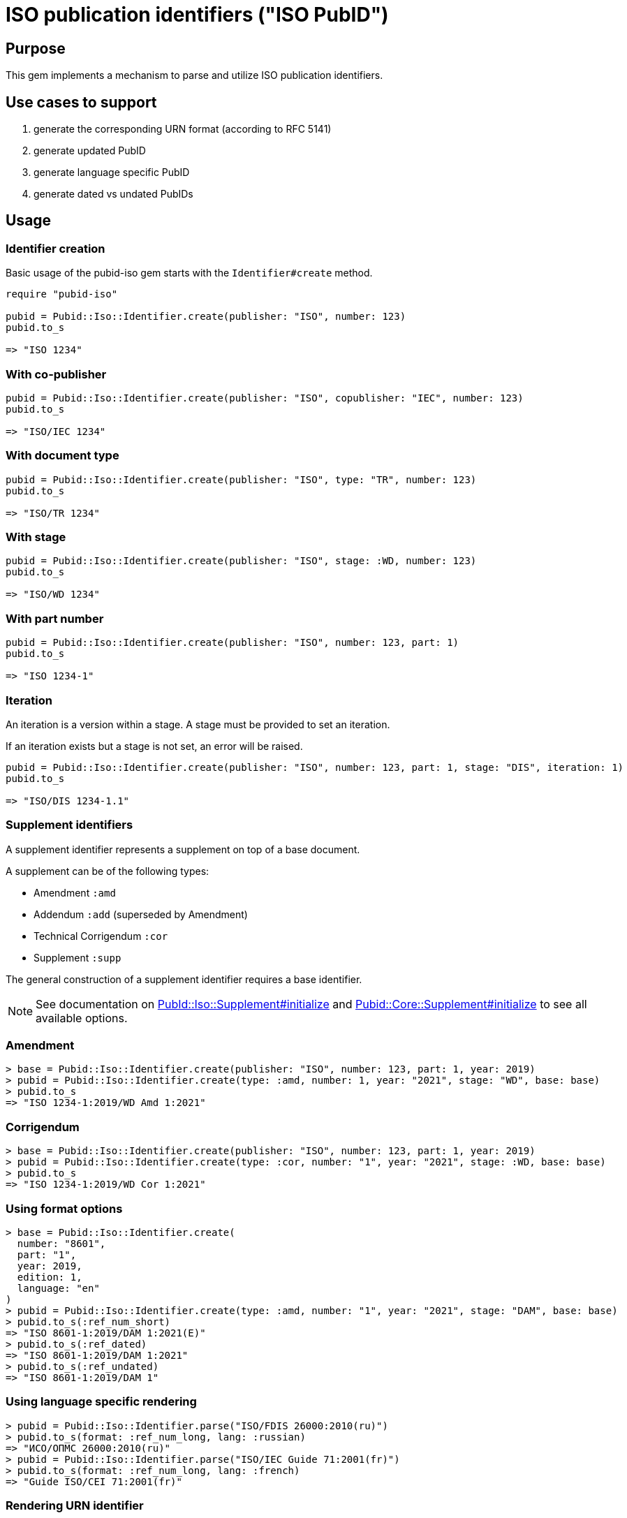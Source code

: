 = ISO publication identifiers ("ISO PubID")

== Purpose

This gem implements a mechanism to parse and utilize ISO publication
identifiers.

== Use cases to support

. generate the corresponding URN format (according to RFC 5141)
. generate updated PubID
. generate language specific PubID
. generate dated vs undated PubIDs

== Usage

=== Identifier creation

Basic usage of the pubid-iso gem starts with the `Identifier#create` method.

[source,ruby]
----
require "pubid-iso"

pubid = Pubid::Iso::Identifier.create(publisher: "ISO", number: 123)
pubid.to_s

=> "ISO 1234"
----


=== With co-publisher

[source,ruby]
----
pubid = Pubid::Iso::Identifier.create(publisher: "ISO", copublisher: "IEC", number: 123)
pubid.to_s

=> "ISO/IEC 1234"
----

=== With document type

[source,ruby]
----
pubid = Pubid::Iso::Identifier.create(publisher: "ISO", type: "TR", number: 123)
pubid.to_s

=> "ISO/TR 1234"
----

=== With stage

[source,ruby]
----
pubid = Pubid::Iso::Identifier.create(publisher: "ISO", stage: :WD, number: 123)
pubid.to_s

=> "ISO/WD 1234"
----

=== With part number

[source,ruby]
----
pubid = Pubid::Iso::Identifier.create(publisher: "ISO", number: 123, part: 1)
pubid.to_s

=> "ISO 1234-1"
----

=== Iteration

An iteration is a version within a stage. A stage must be provided to set
an iteration.

If an iteration exists but a stage is not set, an error will be raised.

[source,ruby]
----
pubid = Pubid::Iso::Identifier.create(publisher: "ISO", number: 123, part: 1, stage: "DIS", iteration: 1)
pubid.to_s

=> "ISO/DIS 1234-1.1"
----


=== Supplement identifiers

A supplement identifier represents a supplement on top of a base document.

A supplement can be of the following types:

* Amendment `:amd`
* Addendum `:add` (superseded by Amendment)
* Technical Corrigendum `:cor`
* Supplement `:supp`

The general construction of a supplement identifier requires a base identifier.

NOTE: See documentation on
https://rubydoc.info/gems/pubid-iso/Pubid%2FIso%2FSupplement:initialize[PubId::Iso::Supplement#initialize]
and
https://rubydoc.info/gems/pubid-core/Pubid%2FCore%2FSupplement:initialize[Pubid::Core::Supplement#initialize]
to see all available options.

=== Amendment

[source,ruby]
----
> base = Pubid::Iso::Identifier.create(publisher: "ISO", number: 123, part: 1, year: 2019)
> pubid = Pubid::Iso::Identifier.create(type: :amd, number: 1, year: "2021", stage: "WD", base: base)
> pubid.to_s
=> "ISO 1234-1:2019/WD Amd 1:2021"
----

=== Corrigendum

[source,ruby]
----
> base = Pubid::Iso::Identifier.create(publisher: "ISO", number: 123, part: 1, year: 2019)
> pubid = Pubid::Iso::Identifier.create(type: :cor, number: "1", year: "2021", stage: :WD, base: base)
> pubid.to_s
=> "ISO 1234-1:2019/WD Cor 1:2021"
----


=== Using format options

[source,ruby]
----
> base = Pubid::Iso::Identifier.create(
  number: "8601",
  part: "1",
  year: 2019,
  edition: 1,
  language: "en"
)
> pubid = Pubid::Iso::Identifier.create(type: :amd, number: "1", year: "2021", stage: "DAM", base: base)
> pubid.to_s(:ref_num_short)
=> "ISO 8601-1:2019/DAM 1:2021(E)"
> pubid.to_s(:ref_dated)
=> "ISO 8601-1:2019/DAM 1:2021"
> pubid.to_s(:ref_undated)
=> "ISO 8601-1:2019/DAM 1"
----

=== Using language specific rendering
[source,ruby]
----
> pubid = Pubid::Iso::Identifier.parse("ISO/FDIS 26000:2010(ru)")
> pubid.to_s(format: :ref_num_long, lang: :russian)
=> "ИСО/ОПМС 26000:2010(ru)"
> pubid = Pubid::Iso::Identifier.parse("ISO/IEC Guide 71:2001(fr)")
> pubid.to_s(format: :ref_num_long, lang: :french)
=> "Guide ISO/CEI 71:2001(fr)"
----

=== Rendering URN identifier

[source,ruby]
----
> base = Pubid::Iso::Identifier.create(
  number: "8601",
  part: "1",
  year: 2019,
  edition: 1,
)
> pubid = Pubid::Iso::Identifier.create(type: :amd, number: "1", year: "2021", stage: "DAM", base: base)
> pubid.urn
=> "urn:iso:std:iso:8601:-1:ed-1:stage-draft:amd:2021:v1"
----

=== Typed stage abbreviation

[source,ruby]
----
> pubid = Pubid::Iso::Identifier.parse("ISO/FDIS 26000:2010")
> pubid.typed_stage_abbrev
=> "FDIS"
> pubid.typed_stage_name
=> "Final Draft International Standard"

> pubid = Pubid::Iso::Identifier.parse("ISO/FDTR 26000:2010")
> pubid.typed_stage_abbrev
=> "FDTR"
> pubid.typed_stage_name
=> "Final Draft Technical Report"

> pubid = Pubid::Iso::Identifier.parse("ISO/WD TR 26000:2010")
> pubid.typed_stage_abbrev
=> "WD TR"
> pubid.typed_stage_name
=> "Working Draft Technical Report"
----

=== Identifier's class and type

`Identifier#parse` resolves a parsed identifier to the correct class and type.

[source,ruby]
----
Pubid::Iso::Identifier.parse("ISO/TC 184/SC 4 N1000").class
# => Pubid::Iso::Identifier::TechnicalCommittee
Pubid::Iso::Identifier.parse("ISO/TC 184/SC 4 N1000").type
# => {:key=>:tc, :title=>"Technical Committee"}
Pubid::Iso::Identifier.parse("ISO 10001").class
# => Pubid::Iso::Identifier::InternationalStandard
Pubid::Iso::Identifier.parse("ISO 10001").type
# => {:key=>:is, :title=>"International Standard"}
----



=== Root identifier

`Identifier#root` points to the root identifier.

The root identifier is defined as:

* for supplement identifiers, the root identifier is the base identifier;

* for other identifiers, the root identifier is the identifier itself.

[source,ruby]
----
> pubid = Pubid::Iso::Identifier.parse("ISO/WD TR 26000:2010")
> pubid.root.to_s
=> "ISO/WD TR 26000:2010"
> pubid = Pubid::Iso::Identifier.parse("ISO 10231:2003/Amd 1:2015")
> pubid.root.to_s
=> "ISO 10231:2003"
> pubid = Pubid::Iso::Identifier.parse("ISO/IEC 13818-1:2015/Amd 3:2016/Cor 1:2017")
> pubid.root.to_s
=> "ISO/IEC 13818-1:2015"
----

See documentation
(https://www.rubydoc.info/gems/pubid-iso/Pubid/Iso/Identifier#initialize-instance_method[Pubid::Iso::Identifier]
and
https://www.rubydoc.info/gems/pubid-core/Pubid/Core/Identifier#initialize-instance_method[Pubid::Core::Identifier])
for all available attributes and options.

== Elements of the PubID

=== Document identifier

=== General

The ISO document identifier is assembled out of these metadata elements:

publisher:: publisher of the document
document stage:: stage of development of document, according to the Harmonized Stage Codes
document number:: numeric identifier of document
update number:: serial number of update (for amendments and technical corrigenda)
document type:: type of ISO deliverable
copyright year:: year of publication of document
language:: language of document

=== Publisher

This is the abbreviation of the publishing organization, typically `ISO`.

If the document is published under co-publishing agreements, it can contain the
abbreviations of other publishing SDOs, delimited by `/` after `ISO`.

An International Workshop Agreement document has publisher abbreviation of
`IWA`.

[example]
====
`ISO`, `ISO/IEC`, `ISO/IEC/IEEE`, `ISO/IEEE`, `ISO/SAE`, `IWA`
====


=== Document type and stage

ISO document stages in document identifiers are mapped as follows.

International Standard::

`00.00` to `00.99`::: "`PWI`"
`10.00` to `10.98`::: "`NP`"
`10.99` to `20.00`::: "`AWI`"
`20.20` to `20.99`::: "`WD`"
`30.00` to `30.99`::: "`CD`"
`40.00` to `40.99`::: "`DIS`"
`50.00` to `50.99`::: "`FDIS`"
`60.00`::: "`PRF`"
`60.60`::: empty designation

Technical Specification, Technical Report::

`00.00` to `00.99`::: "`PWI {TR,TS}`"
`10.00` to `10.98`::: "`NP {TR,TS}`"
`10.98` to `20.00`::: "`AWI {TR,TS}`"
`20.20` to `20.99`::: "`WD {TR,TS}`"
`30.00` to `30.99`::: "`CD {TR,TS}`"
`40.00` to `40.99`::: TS/TRs do not have DIS stage because they are not
international standards.
`50.00` to `50.99`::: TS/TRs do not have FDIS stage because they are not
international standards.
`60.00`::: "`PRF {TR,TS}`"
`60.60`::: "`{TR,TS}`"

//The stage abbreviations DIS and FDIS change to DTS and FDTS

Amendment::

`00.00` to `00.99`::: "`{base-document-id}/PWI Amd {num}`"
`10.00` to `10.98`::: "`{base-document-id}/NP Amd {num}`"
`10.99` to `20.00`::: "`{base-document-id}/AWI Amd {num}`"
`20.20` to `20.99`::: "`{base-document-id}/WD Amd {num}`"
`30.00` to `30.99`::: "`{base-document-id}/CD Amd {num}`"
`40.00` to `40.99`::: "`{base-document-id}/DAmd {num}`"
`50.00` to `50.99`::: "`{base-document-id}/FDAmd {num}`"
`60.00`::: "`{base-document-id}/PRF Amd {num}`"
`60.60`::: "`{base-document-id}/Amd {num}`"

Technical Corrigendum::

`00.00` to `00.99`::: "`{base-document-id}/PWI Cor {num}`"
`10.00` to `10.98`::: "`{base-document-id}/NP Cor {num}`"
`10.99` to `20.00`::: "`{base-document-id}/AWI Cor {num}`"
`20.20` to `20.99`::: "`{base-document-id}/WD Cor {num}`"
`30.00` to `30.99`::: "`{base-document-id}/CD Cor {num}`"
`40.00` to `40.99`::: "`{base-document-id}/DIS Cor {num}`"
`50.00` to `50.99`::: "`{base-document-id}/FDCor {num}`"
`60.00`::: "`{base-document-id}/PRF Cor {num}`"
`60.60`::: "`{base-document-id}/Cor {num}`"


When the Publisher element contains a "`slash`" ("`/`"), the separation in front
of the document stage will be converted into an empty space.

[example]
====
`ISO/NP 33333` but `ISO/IEC NP 33333`.
`ISO/NP TR 33333` but `ISO/IEC NP TR 33333`.
====

According to ISO Directives Part 1 (11ed), SE.2:

[quote]
____
Working drafts (WD), committee drafts (CD), draft International Standards (DIS),
final draft International Standards (FDIS) and International Standards`",
"`Successive DIS on the same subject will carry the same number but will be
distinguished by a numerical suffix (.2, .3, etc.).
____

[example]
====
ISO/CD TR 10064-2.2
ISO/IEC CD 23264-2.4
ISO/DIS 80369-3.2
====

In an ISO PubID, the stage iteration number is applied to the standard
number, patterned as:

* `{document stage} {document number}` (if iteration is 1); or
* `{document stage} {document number}.{iteration number}`
  (if iteration is larger than 1).

Once the document is published (stage 60 substage 60), no status abbreviation is
given.


=== Full PubID patterns

The patterns are as follows:

*International Standard*::
`{publisher} (/{document type and stage})? ({document number}) (- {part number})? (: {copyright year}) ({ISO 639 language code})?` +
+
====
`ISO/IEEE/FDIS 33333-2`, `ISO/IEEE 33333-2:2030(E)`
====

*Technical Report*, *Technical Specification*::
`{publisher} (/{document type and stage}) ({document number}) (- {part number})? (: {copyright year}) ({ISO 639 language code})?` +
+
====
`ISO/IEC/FDIS TS 33333-2`, `ISO/TR 33333-2:2030(E)`, `ISO/IEC TR 33333-2:2030(E)`
====

*Amendments*, *Technical Corrigendum*::
`{source document ID}/{document type and stage} {update number} (: {copyright year}) ({ISO 639 language code})?` +
+
====
`ISO 33333-2:2030/DIS Cor 2:2031`, `ISO 33333-2:2030/Cor 2:2032`, `ISO/IEC 33333-2:2030/Cor 2:2032`
====


// === Title

// `:title-intro-{en,fr}:`:: The introductory component of the English or French
// title of the document.

// `:title-main-{en,fr}:`:: The main component of the English or French title of
// the document (mandatory).

// `:title-part-{en,fr}:`:: The English or French title of the document part.

// `:title-amendment-{en,fr}:`:: (only when `doctype` is set to `amendment` or `technical-corrigendum`)
// The English or French title of the amendment [added in https://github.com/metanorma/isodoc/releases/tag/v1.3.25]

// `:amendment-number:`:: (only when `doctype` is set to `amendment`)
// The number of the amendment [added in https://github.com/metanorma/isodoc/releases/tag/v1.3.25]

// `:corrigendum-number:`:: (only when `doctype` is set to `technical-corrigendum`)
// The number of the technical corrigendum [added in https://github.com/metanorma/isodoc/releases/tag/v1.3.25]

